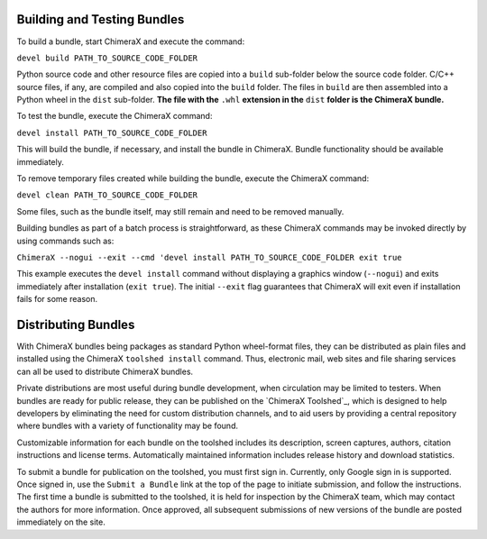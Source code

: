 Building and Testing Bundles
============================

To build a bundle, start ChimeraX and execute the command:

``devel build PATH_TO_SOURCE_CODE_FOLDER``

Python source code and other resource files are copied
into a ``build`` sub-folder below the source code
folder.  C/C++ source files, if any, are compiled and
also copied into the ``build`` folder.
The files in ``build`` are then assembled into a
Python wheel in the ``dist`` sub-folder.
**The file with the** ``.whl`` **extension in the** ``dist``
**folder is the ChimeraX bundle.**

To test the bundle, execute the ChimeraX command:

``devel install PATH_TO_SOURCE_CODE_FOLDER``

This will build the bundle, if necessary, and install
the bundle in ChimeraX.  Bundle functionality should
be available immediately.

To remove temporary files created while building
the bundle, execute the ChimeraX command:

``devel clean PATH_TO_SOURCE_CODE_FOLDER``

Some files, such as the bundle itself, may still remain
and need to be removed manually.

Building bundles as part of a batch process is straightforward,
as these ChimeraX commands may be invoked directly
by using commands such as:

``ChimeraX --nogui --exit --cmd 'devel install PATH_TO_SOURCE_CODE_FOLDER exit true``

This example executes the ``devel install`` command without
displaying a graphics window (``--nogui``) and exits immediately
after installation (``exit true``).  The initial ``--exit``
flag guarantees that ChimeraX will exit even if installation
fails for some reason.


Distributing Bundles
====================

With ChimeraX bundles being packages as standard Python
wheel-format files, they can be distributed as plain files
and installed using the ChimeraX ``toolshed install``
command.  Thus, electronic mail, web sites and file
sharing services can all be used to distribute ChimeraX
bundles.

Private distributions are most useful during bundle
development, when circulation may be limited to testers.
When bundles are ready for public release, they can be
published on the `ChimeraX Toolshed`_, which is designed
to help developers by eliminating the need for custom
distribution channels, and to aid users by providing
a central repository where bundles with a variety of
functionality may be found.

Customizable information for each bundle on the toolshed
includes its description, screen captures, authors,
citation instructions and license terms.
Automatically maintained information
includes release history and download statistics.

To submit a bundle for publication on the toolshed,
you must first sign in.  Currently, only Google
sign in is supported.  Once signed in, use the
``Submit a Bundle`` link at the top of the page
to initiate submission, and follow the instructions.
The first time a bundle is submitted to the toolshed,
it is held for inspection by the ChimeraX team, which
may contact the authors for more information.
Once approved, all subsequent submissions of new
versions of the bundle are posted immediately on the site.
